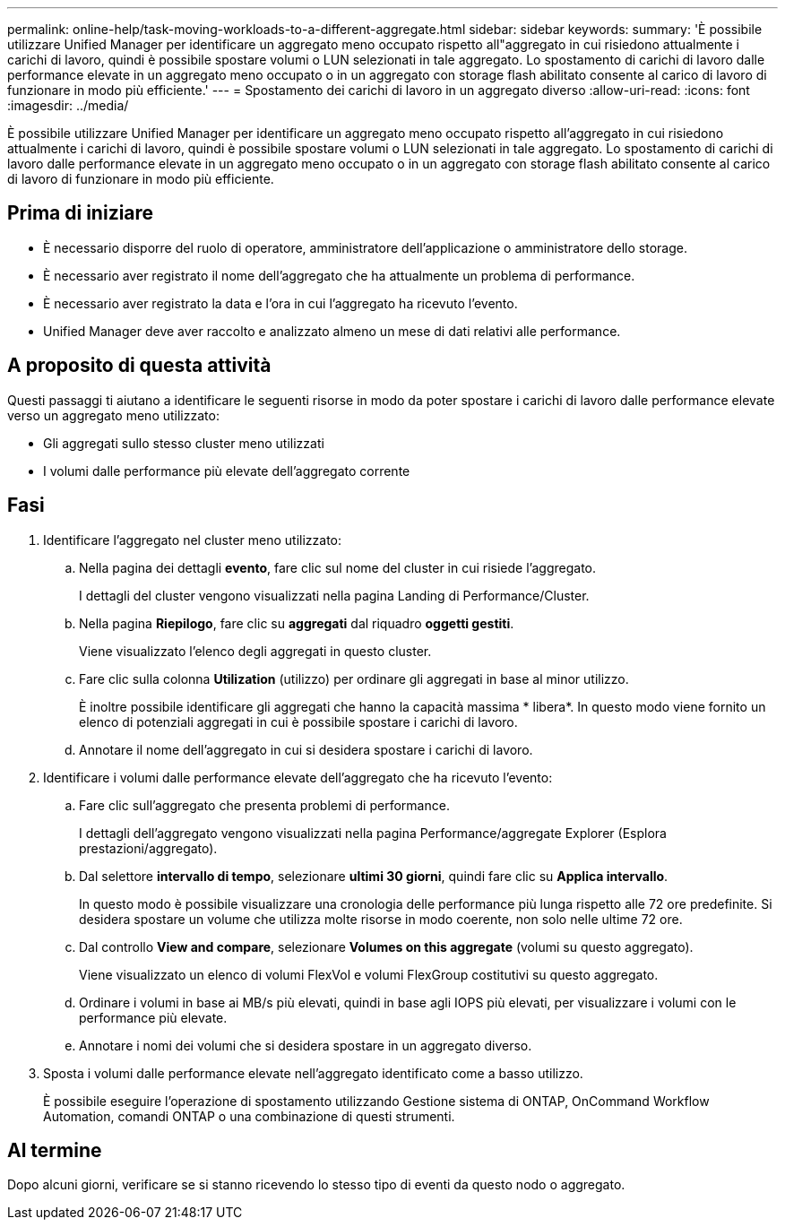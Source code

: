 ---
permalink: online-help/task-moving-workloads-to-a-different-aggregate.html 
sidebar: sidebar 
keywords:  
summary: 'È possibile utilizzare Unified Manager per identificare un aggregato meno occupato rispetto all"aggregato in cui risiedono attualmente i carichi di lavoro, quindi è possibile spostare volumi o LUN selezionati in tale aggregato. Lo spostamento di carichi di lavoro dalle performance elevate in un aggregato meno occupato o in un aggregato con storage flash abilitato consente al carico di lavoro di funzionare in modo più efficiente.' 
---
= Spostamento dei carichi di lavoro in un aggregato diverso
:allow-uri-read: 
:icons: font
:imagesdir: ../media/


[role="lead"]
È possibile utilizzare Unified Manager per identificare un aggregato meno occupato rispetto all'aggregato in cui risiedono attualmente i carichi di lavoro, quindi è possibile spostare volumi o LUN selezionati in tale aggregato. Lo spostamento di carichi di lavoro dalle performance elevate in un aggregato meno occupato o in un aggregato con storage flash abilitato consente al carico di lavoro di funzionare in modo più efficiente.



== Prima di iniziare

* È necessario disporre del ruolo di operatore, amministratore dell'applicazione o amministratore dello storage.
* È necessario aver registrato il nome dell'aggregato che ha attualmente un problema di performance.
* È necessario aver registrato la data e l'ora in cui l'aggregato ha ricevuto l'evento.
* Unified Manager deve aver raccolto e analizzato almeno un mese di dati relativi alle performance.




== A proposito di questa attività

Questi passaggi ti aiutano a identificare le seguenti risorse in modo da poter spostare i carichi di lavoro dalle performance elevate verso un aggregato meno utilizzato:

* Gli aggregati sullo stesso cluster meno utilizzati
* I volumi dalle performance più elevate dell'aggregato corrente




== Fasi

. Identificare l'aggregato nel cluster meno utilizzato:
+
.. Nella pagina dei dettagli *evento*, fare clic sul nome del cluster in cui risiede l'aggregato.
+
I dettagli del cluster vengono visualizzati nella pagina Landing di Performance/Cluster.

.. Nella pagina *Riepilogo*, fare clic su *aggregati* dal riquadro *oggetti gestiti*.
+
Viene visualizzato l'elenco degli aggregati in questo cluster.

.. Fare clic sulla colonna *Utilization* (utilizzo) per ordinare gli aggregati in base al minor utilizzo.
+
È inoltre possibile identificare gli aggregati che hanno la capacità massima * libera*. In questo modo viene fornito un elenco di potenziali aggregati in cui è possibile spostare i carichi di lavoro.

.. Annotare il nome dell'aggregato in cui si desidera spostare i carichi di lavoro.


. Identificare i volumi dalle performance elevate dell'aggregato che ha ricevuto l'evento:
+
.. Fare clic sull'aggregato che presenta problemi di performance.
+
I dettagli dell'aggregato vengono visualizzati nella pagina Performance/aggregate Explorer (Esplora prestazioni/aggregato).

.. Dal selettore *intervallo di tempo*, selezionare *ultimi 30 giorni*, quindi fare clic su *Applica intervallo*.
+
In questo modo è possibile visualizzare una cronologia delle performance più lunga rispetto alle 72 ore predefinite. Si desidera spostare un volume che utilizza molte risorse in modo coerente, non solo nelle ultime 72 ore.

.. Dal controllo *View and compare*, selezionare *Volumes on this aggregate* (volumi su questo aggregato).
+
Viene visualizzato un elenco di volumi FlexVol e volumi FlexGroup costitutivi su questo aggregato.

.. Ordinare i volumi in base ai MB/s più elevati, quindi in base agli IOPS più elevati, per visualizzare i volumi con le performance più elevate.
.. Annotare i nomi dei volumi che si desidera spostare in un aggregato diverso.


. Sposta i volumi dalle performance elevate nell'aggregato identificato come a basso utilizzo.
+
È possibile eseguire l'operazione di spostamento utilizzando Gestione sistema di ONTAP, OnCommand Workflow Automation, comandi ONTAP o una combinazione di questi strumenti.





== Al termine

Dopo alcuni giorni, verificare se si stanno ricevendo lo stesso tipo di eventi da questo nodo o aggregato.
